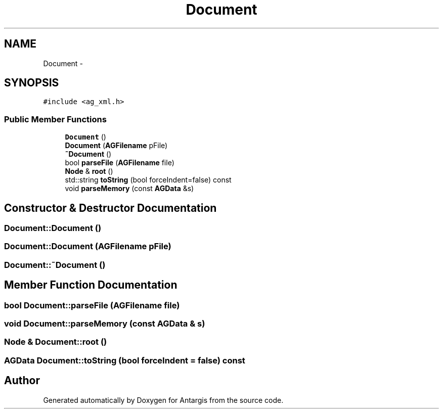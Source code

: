 .TH "Document" 3 "27 Oct 2006" "Version 0.1.9" "Antargis" \" -*- nroff -*-
.ad l
.nh
.SH NAME
Document \- 
.SH SYNOPSIS
.br
.PP
\fC#include <ag_xml.h>\fP
.PP
.SS "Public Member Functions"

.in +1c
.ti -1c
.RI "\fBDocument\fP ()"
.br
.ti -1c
.RI "\fBDocument\fP (\fBAGFilename\fP pFile)"
.br
.ti -1c
.RI "\fB~Document\fP ()"
.br
.ti -1c
.RI "bool \fBparseFile\fP (\fBAGFilename\fP file)"
.br
.ti -1c
.RI "\fBNode\fP & \fBroot\fP ()"
.br
.ti -1c
.RI "std::string \fBtoString\fP (bool forceIndent=false) const "
.br
.ti -1c
.RI "void \fBparseMemory\fP (const \fBAGData\fP &s)"
.br
.in -1c
.SH "Constructor & Destructor Documentation"
.PP 
.SS "Document::Document ()"
.PP
.SS "Document::Document (\fBAGFilename\fP pFile)"
.PP
.SS "Document::~Document ()"
.PP
.SH "Member Function Documentation"
.PP 
.SS "bool Document::parseFile (\fBAGFilename\fP file)"
.PP
.SS "void Document::parseMemory (const \fBAGData\fP & s)"
.PP
.SS "\fBNode\fP & Document::root ()"
.PP
.SS "\fBAGData\fP Document::toString (bool forceIndent = \fCfalse\fP) const"
.PP


.SH "Author"
.PP 
Generated automatically by Doxygen for Antargis from the source code.
